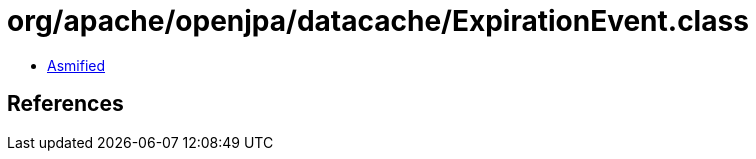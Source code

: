 = org/apache/openjpa/datacache/ExpirationEvent.class

 - link:ExpirationEvent-asmified.java[Asmified]

== References

